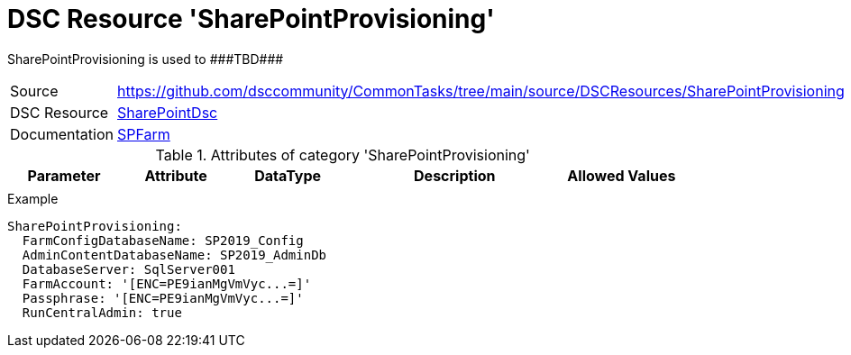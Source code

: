 // CommonTasks YAML Reference: SharePointProvisioning
// ==================================================

:YmlCategory: SharePointProvisioning

:abstract:    {YmlCategory} is used to ###TBD###

[#dscyml_sharepointprovisioning]
= DSC Resource '{YmlCategory}'

[[dscyml_sharepointprovisioning_abstract, {abstract}]]
{abstract}


[cols="1,3a" options="autowidth" caption=]
|===
| Source         | https://github.com/dsccommunity/CommonTasks/tree/main/source/DSCResources/SharePointProvisioning
| DSC Resource   | https://github.com/dsccommunity/SharePointDsc[SharePointDsc]
| Documentation  | https://github.com/dsccommunity/SharePointDsc/tree/master/SharePointDsc/DSCResources/MSFT_SPFarm[SPFarm]
|===


.Attributes of category '{YmlCategory}'
[cols="1,1,1,2a,1a" options="header"]
|===
| Parameter
| Attribute
| DataType
| Description
| Allowed Values

|
|
|
|
|

|===


.Example
[source, yaml]
----
SharePointProvisioning:
  FarmConfigDatabaseName: SP2019_Config
  AdminContentDatabaseName: SP2019_AdminDb
  DatabaseServer: SqlServer001
  FarmAccount: '[ENC=PE9ianMgVmVyc...=]'
  Passphrase: '[ENC=PE9ianMgVmVyc...=]'
  RunCentralAdmin: true
----